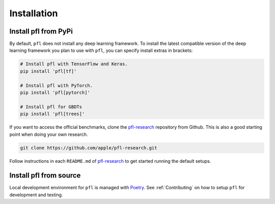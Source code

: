 .. _Installation:

Installation
============

Install pfl from PyPi
---------------------

By default, ``pfl`` does not install any deep learning framework.
To install the latest compatible version of the deep learning framework you plan to use with ``pfl``, you can specify install extras in brackets:

.. code-block:: default

    # Install pfl with TensorFlow and Keras.
    pip install 'pfl[tf]'

    # Install pfl with PyTorch.
    pip install 'pfl[pytorch]'

    # Install pfl for GBDTs
    pip install 'pfl[trees]'

If you want to access the official benchmarks, clone the `pfl-research`_ repository from Github.
This is also a good starting point when doing your own research. 

.. code-block:: default

    git clone https://github.com/apple/pfl-research.git

Follow instructions in each ``README.md`` of `pfl-research`_ to get started running the default setups.


Install pfl from source
-----------------------

Local development environment for ``pfl`` is managed with `Poetry`_. See :ref:`Contributing` on how to setup ``pfl`` for development and testing.

.. _pfl-research: https://github.com/apple/pfl-research
.. _poetry: https://python-poetry.org
